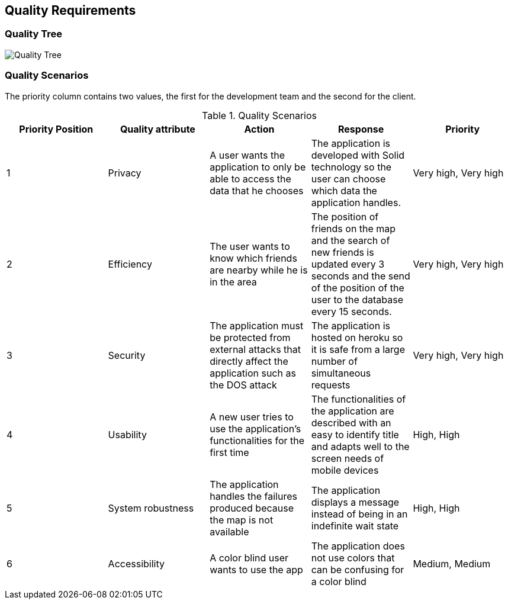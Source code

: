 [[section-quality-scenarios]]
== Quality Requirements



=== Quality Tree

image:10_QualityTree.png["Quality Tree"]

=== Quality Scenarios

The priority column contains two values, the first for the development team and the second for the client.
[options="header"]
.Quality Scenarios
|===
|Priority Position|Quality attribute|Action|Response|Priority
|1|Privacy|A user wants the application to only be able to access the data that he chooses|The application is developed with Solid technology so the user can choose which data the application handles.|Very high, Very high
|2|Efficiency|The user wants to know which friends are nearby while he is in the area|The position of friends on the map and the search of new friends is updated every 3 seconds and the send of the position of the user to the database every 15 seconds. | Very high, Very high
|3|Security|The application must be protected from external attacks that directly affect the application such as the DOS attack|The application is hosted on heroku so it is safe from a large number of simultaneous requests|Very high, Very high

|4|Usability|A new user tries to use the application's functionalities for the first time|The functionalities of the application are described with an easy to identify title and adapts well to the screen needs of mobile devices|High, High


|5|System robustness|The application handles the failures produced because the map is not available|The application displays a message instead of being in an indefinite wait state|High, High


|6|Accessibility|A color blind user wants to use the app|The application does not use colors that can be confusing for a color blind|Medium, Medium

|===


